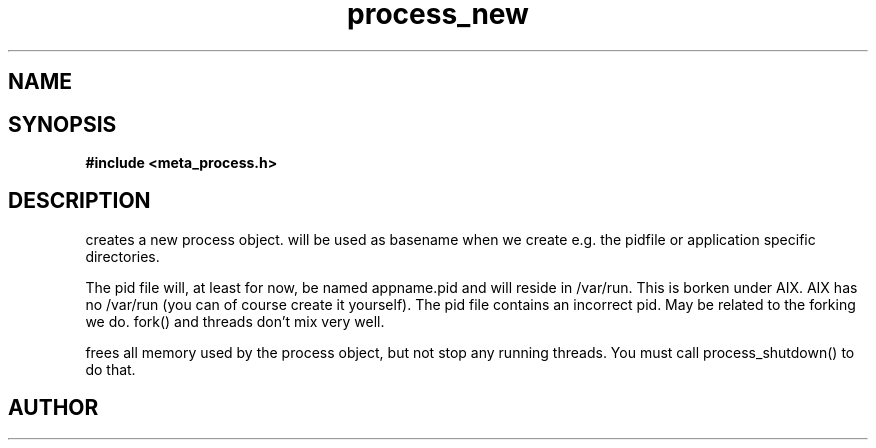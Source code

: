 .TH process_new 3 2016-01-30 "" "The Meta C Library"
.SH NAME
.Nm process_new()
.Nm process_free()
.Nd Create and destroy process objects
.SH SYNOPSIS
.B #include <meta_process.h>
.Fo "process process_new"
.Fa "const char* appname"
.Fc
.Fo "void process_free"
.Fa "process p"
.Fc
.SH DESCRIPTION
.Nm process_new()
creates a new process object. 
.Fa appname 
will be used as basename when we create e.g. the pidfile or application specific directories.
.PP
The pid file will, at least for now, be named appname.pid and 
will reside in /var/run.  This is borken under AIX. AIX has no /var/run 
(you can of course create it yourself). The pid file contains
an incorrect pid. May be related to the forking we do.
fork() and threads don't mix very well.
.PP
.Nm process_free()
frees all memory used by the process object, but not stop any running threads. 
You must call process_shutdown() to do that.
.SH AUTHOR
.An B. Augestad, bjorn.augestad@gmail.com
